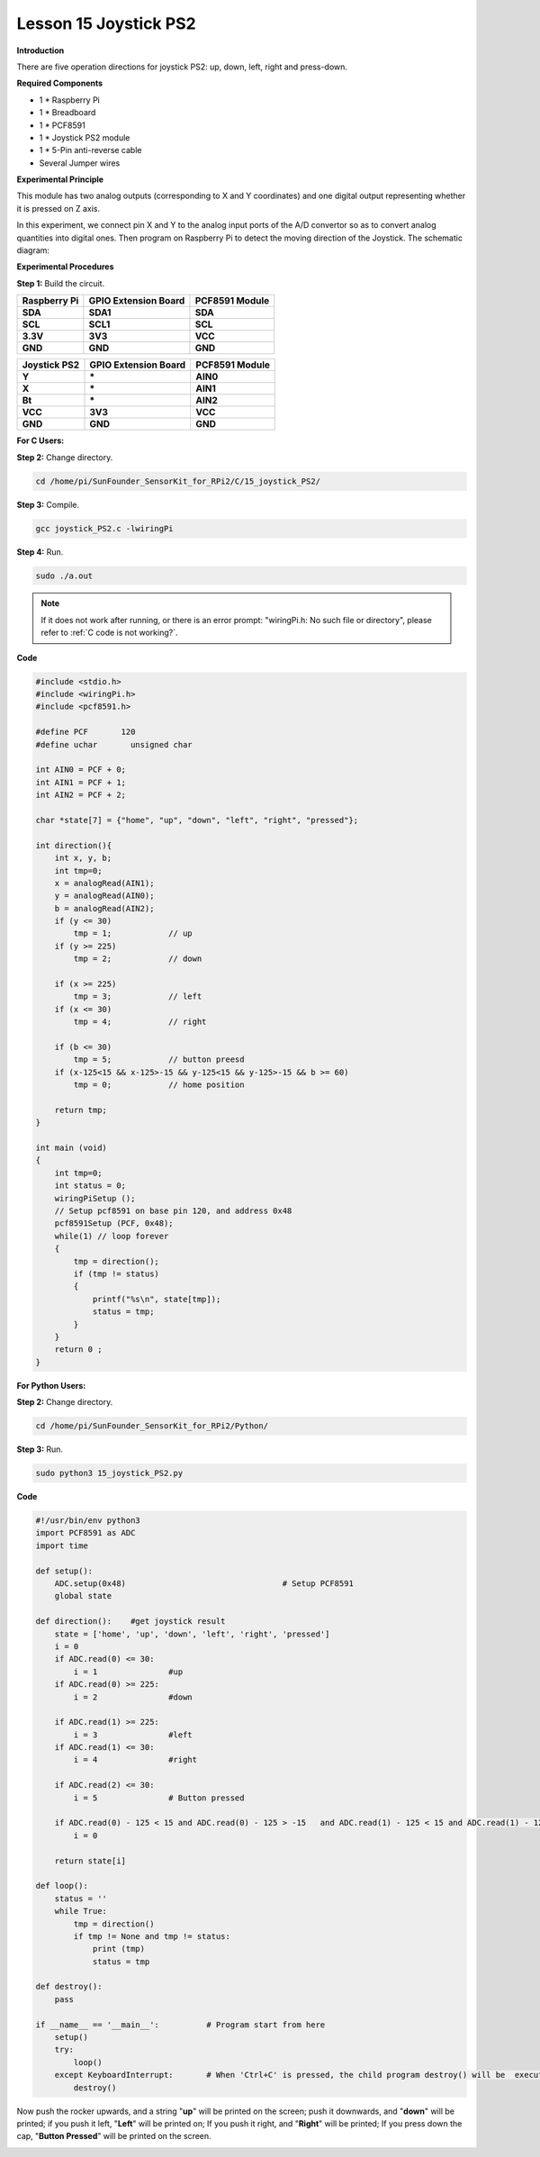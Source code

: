 Lesson 15 Joystick PS2
======================

**Introduction**

There are five operation directions for joystick PS2: up, down, left,
right and press-down.

.. image:: media/image160.png
   :width: 200

**Required Components**

- 1 \* Raspberry Pi

- 1 \* Breadboard

- 1 \* PCF8591

- 1 \* Joystick PS2 module

- 1 \* 5-Pin anti-reverse cable

- Several Jumper wires

**Experimental Principle**

This module has two analog outputs (corresponding to X and Y
coordinates) and one digital output representing whether it is pressed
on Z axis.

In this experiment, we connect pin X and Y to the analog input ports of
the A/D convertor so as to convert analog quantities into digital ones.
Then program on Raspberry Pi to detect the moving direction of the
Joystick. The schematic diagram:

.. image:: media/image161.png
   :width: 5.15556in
   :height: 3.24792in

**Experimental Procedures**

**Step 1:** Build the circuit.

+----------------------+-----------------------+-----------------------+
| **Raspberry Pi**     | **GPIO Extension      | **PCF8591 Module**    |
|                      | Board**               |                       |
+----------------------+-----------------------+-----------------------+
| **SDA**              | **SDA1**              | **SDA**               |
+----------------------+-----------------------+-----------------------+
| **SCL**              | **SCL1**              | **SCL**               |
+----------------------+-----------------------+-----------------------+
| **3.3V**             | **3V3**               | **VCC**               |
+----------------------+-----------------------+-----------------------+
| **GND**              | **GND**               | **GND**               |
+----------------------+-----------------------+-----------------------+

+----------------------+-----------------------+-----------------------+
| **Joystick PS2**     | **GPIO Extension      | **PCF8591 Module**    |
|                      | Board**               |                       |
+----------------------+-----------------------+-----------------------+
| **Y**                | **\***                | **AIN0**              |
+----------------------+-----------------------+-----------------------+
| **X**                | **\***                | **AIN1**              |
+----------------------+-----------------------+-----------------------+
| **Bt**               | **\***                | **AIN2**              |
+----------------------+-----------------------+-----------------------+
| **VCC**              | **3V3**               | **VCC**               |
+----------------------+-----------------------+-----------------------+
| **GND**              | **GND**               | **GND**               |
+----------------------+-----------------------+-----------------------+

.. image:: media/image162.png
  :width: 500

**For C Users:**

**Step 2:** Change directory.

.. raw:: html

    <run></run>

.. code-block::

    cd /home/pi/SunFounder_SensorKit_for_RPi2/C/15_joystick_PS2/

**Step 3:** Compile.

.. raw:: html

    <run></run>

.. code-block::

    gcc joystick_PS2.c -lwiringPi

**Step 4:** Run.

.. raw:: html

    <run></run>

.. code-block::

    sudo ./a.out

.. note::

   If it does not work after running, or there is an error prompt: \"wiringPi.h: No such file or directory\", please refer to :ref:`C code is not working?`.

**Code**

.. code-block:: c

    #include <stdio.h>
    #include <wiringPi.h>
    #include <pcf8591.h>

    #define PCF       120
    #define uchar	unsigned char

    int AIN0 = PCF + 0;
    int AIN1 = PCF + 1;
    int AIN2 = PCF + 2;

    char *state[7] = {"home", "up", "down", "left", "right", "pressed"};

    int direction(){
        int x, y, b;
        int tmp=0;
        x = analogRead(AIN1);
        y = analogRead(AIN0);
        b = analogRead(AIN2);
        if (y <= 30)
            tmp = 1;		// up
        if (y >= 225)
            tmp = 2;		// down
        
        if (x >= 225)
            tmp = 3;		// left
        if (x <= 30)
            tmp = 4;		// right

        if (b <= 30)
            tmp = 5;		// button preesd
        if (x-125<15 && x-125>-15 && y-125<15 && y-125>-15 && b >= 60)
            tmp = 0;		// home position
        
        return tmp;
    }

    int main (void)
    {
        int tmp=0;
        int status = 0;
        wiringPiSetup ();
        // Setup pcf8591 on base pin 120, and address 0x48
        pcf8591Setup (PCF, 0x48);
        while(1) // loop forever
        {
            tmp = direction();
            if (tmp != status)
            {
                printf("%s\n", state[tmp]);
                status = tmp;
            }
        }
        return 0 ;
    }

**For Python Users:**

**Step 2:** Change directory.

.. raw:: html

    <run></run>

.. code-block::

    cd /home/pi/SunFounder_SensorKit_for_RPi2/Python/

**Step 3:** Run.

.. raw:: html

    <run></run>

.. code-block::

    sudo python3 15_joystick_PS2.py

**Code**

.. raw:: html

    <run></run>

.. code-block:: python

    #!/usr/bin/env python3
    import PCF8591 as ADC 
    import time

    def setup():
        ADC.setup(0x48)					# Setup PCF8591
        global state

    def direction():	#get joystick result
        state = ['home', 'up', 'down', 'left', 'right', 'pressed']
        i = 0
        if ADC.read(0) <= 30:
            i = 1		#up
        if ADC.read(0) >= 225:
            i = 2		#down

        if ADC.read(1) >= 225:
            i = 3		#left
        if ADC.read(1) <= 30:
            i = 4		#right

        if ADC.read(2) <= 30:
            i = 5		# Button pressed

        if ADC.read(0) - 125 < 15 and ADC.read(0) - 125 > -15	and ADC.read(1) - 125 < 15 and ADC.read(1) - 125 > -15 and ADC.read(2) == 255:
            i = 0
        
        return state[i]

    def loop():
        status = ''
        while True:
            tmp = direction()
            if tmp != None and tmp != status:
                print (tmp)
                status = tmp

    def destroy():
        pass

    if __name__ == '__main__':		# Program start from here
        setup()
        try:
            loop()
        except KeyboardInterrupt:  	# When 'Ctrl+C' is pressed, the child program destroy() will be  executed.
            destroy()

Now push the rocker upwards, and a string \"**up**\" will be printed on
the screen; push it downwards, and \"**down**\" will be printed; if you
push it left, \"**Left**\" will be printed on; If you push it right, and
\"**Right**\" will be printed; If you press down the cap, \"**Button
Pressed**\" will be printed on the screen.

.. image:: media/image163.jpeg
   :alt: \_MG_2283
   :width: 6.175in
   :height: 4.38542in